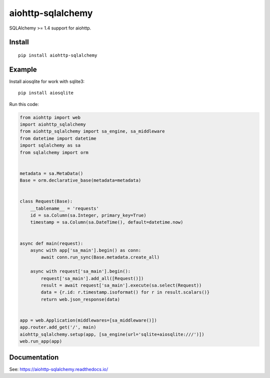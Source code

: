 ==================
aiohttp-sqlalchemy
==================

SQLAlchemy >= 1.4 support for aiohttp.

Install
-------
::

    pip install aiohttp-sqlalchemy


Example
-------
Install aiosqlite for work with sqlite3: ::

  pip install aiosqlite

Run this code:

.. code-block:: python

  from aiohttp import web
  import aiohttp_sqlalchemy
  from aiohttp_sqlalchemy import sa_engine, sa_middleware
  from datetime import datetime
  import sqlalchemy as sa
  from sqlalchemy import orm


  metadata = sa.MetaData()
  Base = orm.declarative_base(metadata=metadata)


  class Request(Base):
      __tablename__ = 'requests'
      id = sa.Column(sa.Integer, primary_key=True)
      timestamp = sa.Column(sa.DateTime(), default=datetime.now)


  async def main(request):
      async with app['sa_main'].begin() as conn:
          await conn.run_sync(Base.metadata.create_all)

      async with request['sa_main'].begin():
          request['sa_main'].add_all([Request()])
          result = await request['sa_main'].execute(sa.select(Request))
          data = {r.id: r.timestamp.isoformat() for r in result.scalars()}
          return web.json_response(data)


  app = web.Application(middlewares=[sa_middleware()])
  app.router.add_get('/', main)
  aiohttp_sqlalchemy.setup(app, [sa_engine(url='sqlite+aiosqlite:///')])
  web.run_app(app)


Documentation
-------------

See: https://aiohttp-sqlalchemy.readthedocs.io/

